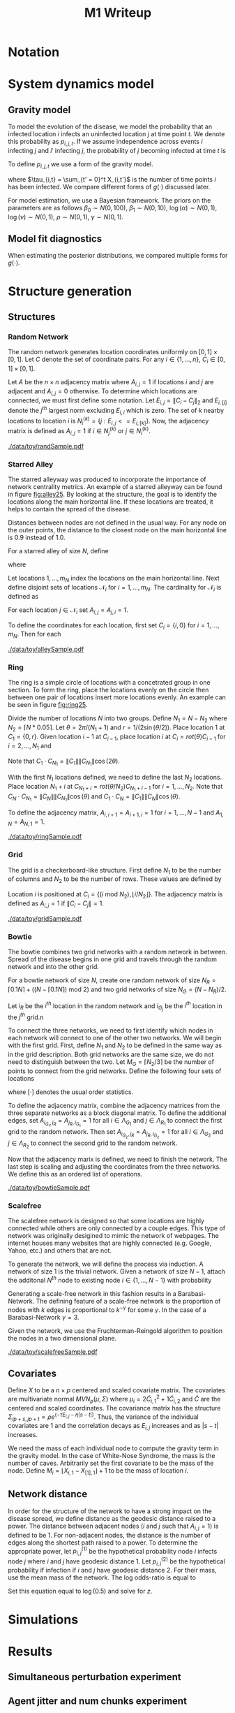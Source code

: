 #+title: M1 Writeup
#+author: 



#+startup: showeverything

#+latex_header: \usepackage{amsmath,amssymb,fullpage,dsfont,setspace}
#+latex_header: \newcommand{\bs}{\boldsymbol}
#+latex_header: \newcommand{\attn}[1]{\textbf{***{#1}***}}
#+latex_header: \newcommand{\src}{\attn{source}}
#+latex_header: \setlength{\parskip}{\baselineskip}
#+latex_header: \newcommand{\logit}{\text{logit}}

#+latex_header: \setstretch{1.5}

* Checklist							   :noexport:
** Notation
   - [ ] Locations
     - [ ] Coordinates
     - [ ] Covariates
     - [ ] Neighbors
   - [ ] Dynamics model
     - [ ] Gravity model
** Spread dynamics models
   - [ ] $1 - \Pi_{i}[ 1 - P_{i,j}]$
   - [ ] Gravity model
   - [ ] Gravity model with time infected
   - [ ] Range model
   - [ ] Cave model
   - [ ] Setting generative model parameters
** Structure generation
   - [X] Covariates
   - [ ] Network distance
   - [-] Structures
     - [X] Alley
     - [ ] Bowtie
     - [ ] Grid
     - [X] Random
     - [ ] Ring
     - [ ] Scalefree
** Simulation details
   - [ ] Start settings
   - [ ] Significant points
     - [ ] Model estimation
     - [ ] Strategy estimation
   - [ ] Number of time points
   - [ ] Objective function
   - [ ] Optimization online tuning
   - [ ] Model estimation
** Priority scores
   - [ ] Form of the scores
   - [ ] Selection process
   - [ ] Features
** M1 Optimization
   - [ ] Runners
   - [ ] SGD
** Competing policies
   - [ ] Proximal
   - [ ] Myopic


# begin document

* Notation

* System dynamics model

** Gravity model

To model the evolution of the disease, we model the probability that
an infected location $i$ infects an uninfected location $j$ at time
point $t$.  We denote this probability as $p_{i,j,t}$.  If we assume
independence across events $i$ infecting $j$ and $i'$ infecting $j$,
the probability of $j$ becoming infected at time $t$ is
#+BEGIN_LaTeX
  \begin{equation*}
    P(X_{j,t} = 1 | X_{\cdot,t}) = X_{j,t-1} \bigvee \left[1 - \prod_{i:
    X_{i,t-1} = 1} ( 1 - p_{i,j,t} ) \right].
  \end{equation*}
#+END_LaTeX

To define $p_{i,j,t}$ we use a form of the gravity model.
#+BEGIN_LaTeX
  \begin{equation*}
    \logit \; p_{i,j,t} = \beta_0 + \beta_1 U_j 
    - \alpha \frac{d_{i,j}}{(c_ic_j)^\nu} - \eta g(\tau_{i,t})
    - \rho A_{j,t-1} - \gamma A_{i,t-1}
  \end{equation*}
#+END_LaTeX
where $\tau_{i,t} = \sum_{t' = 0}^t X_{i,t'}$ is the number of time
points $i$ has been infected.  We compare different forms of
$g(\cdot)$ discussed later.

For model estimation, we use a Bayesian framework.  The priors on the
parameters are as follows $\beta_0 \sim N(0,100)$, $\beta_1 \sim
N(0,10)$, $\log(\alpha) \sim N(0,1)$, $\log(\nu) \sim N(0,1)$, $\rho
\sim N(0,1)$, $\gamma \sim N(0,1)$.


** Model fit diagnostics

When estimating the posterior distributions, we compared multiple
forms for $g(\cdot)$.
#+BEGIN_LaTeX
  \begin{itemize}
    \item $g_j(x) = 0$
    \item $g_j(x) = x - 1$
    \item $g_j(x) = exp(x - 1) - 1$
    \item $g_j(x) = exp(\frac{\max_k c_k+1}{c_j + 1}(x - 1)) - 1$
  \end{itemize}
#+END_LaTeX


* Structure generation

** Structures

*** Random Network

The random network generates location coordinates uniformly on $[0,1]
\times [0,1]$.  Let $C$ denote the set of coordinate pairs.  For any
$i \in \lbrace 1,...,n \rbrace$, $C_{i} \in [0,1] \times [0,1]$.

Let $A$ be the $n \times n$ adjacency matrix where $A_{i,j} = 1$ if
locations $i$ and $j$ are adjacent and $A_{i,j} = 0$ otherwise.  To
determine which locations are connected, we must first define some
notation.  Let $E_{i,j} = \|C_{i} - C_{j}\|_2$ and $E_{i,[j]}$ denote
the $j^{th}$ largest norm excluding $E_{i,i}$ which is zero.  The set
of $k$ nearby locations to location $i$ is $N^{(k)}_i = \lbrace j :
E_{i,j} <= E_{i,[k]} \rbrace$.  Now, the adjacency matrix is defined
as $A_{i,j} = 1$ if $i \in N_{j}^{(k)}$ or $j \in N_{i}^{(k)}$.


#+caption: A random network with 50 locations
#+name: fig:rand25
#+attr_latex: :width 0.5\textwidth
[[./data/toy/randSample.pdf]]



*** Starred Alley

The starred alleyway was produced to incorporate the importance of
network centrality metrics.  An example of a starred alleyway can be
found in figure [[fig:alley25]].  By looking at the structure, the goal is
to identify the locations along the main horizontal line.  If these
locations are treated, it helps to contain the spread of the disease.

Distances between nodes are not defined in the usual way.  For any
node on the outer points, the distance to the closest node on the main
horizontal line is $0.9$ instead of $1.0$.

For a starred alley of size $N$, define
#+BEGIN_LaTeX
  \begin{equation*}
    m_N = \underset{m > 0}{\arg\max} \; f(m) \mathds{1}_{\lbrace f(m) \le N
      \rbrace }
  \end{equation*}
#+END_LaTeX
where
# #+BEGIN_LaTeX
#   \begin{equation*}
#     f(m) = m + \left\lceil \frac{m}{2}
#     \right\rceil 
#     \left(\left\lceil \frac{m}{2} \right\rceil - 1\right) 
#     + (2 - (m \text{ mod } 2)) \left\lceil{\frac{m}{2}\right\rceil.
#     \end{equation*}
# #+END_LaTeX
# or simplified, it becomes
#+BEGIN_LaTeX
  \begin{equation*}
    f(m) = m + \left\lceil \frac{m}{2}
    \right\rceil 
    \left(\left\lceil \frac{m}{2} \right\rceil
      - (m \text{ mod } 2) + 1 \right).
  \end{equation*}
#+END_LaTeX

Let locations $1,\ldots,m_N$ index the locations on the main
horizontal line.  Next define disjoint sets of locations
$\mathcal{N}_i$ for $i = 1,\ldots,m_N$.  The cardinality for
$\mathcal{N}_i$ is defined as
#+BEGIN_LaTeX
  \begin{equation*}
    | \mathcal{N}_i | = \left\lfloor \frac{i}{2} \right\rfloor +
    \mathds{1}_{\lbrace(m_N - i) < (N - f(m_N))\rbrace}.
  \end{equation*}
#+END_LaTeX
For each location $j \in \mathcal{N}_i$ set $A_{i,j} = A_{j,i} = 1$.

To define the coordinates for each location, first set $C_{i} =
\lbrace i,0 \rbrace$ for $i = 1,\ldots,m_N$.  Then for each 


#+caption: The starred alleyway network with 50 locations
#+name: fig:alley25
#+attr_latex: :width 0.5\textwidth
[[./data/toy/alleySample.pdf]]



*** Ring

The ring is a simple circle of locations with a concetrated group in one
section.  To form the ring, place the locations evenly on the circle
then between one pair of locations insert more locations evenly.  An
example can be seen in figure [[fig:ring25]].

Divide the number of locations $N$ into two groups.  Define $N_1 = N -
N_2$ where $N_2 = \lceil N*0.05 \rceil$.  Let $\theta = 2\pi/(N_1+1)$
and $r = 1/(2\sin(\theta/2))$.  Place location $1$ at $C_1 = \lbrace
0,r \rbrace$.  Given location $i-1$ at $C_{i-1}$, place location $i$
at $C_i = rot(\theta) C_{i-1}$ for $i = 2,\ldots,N_1$ and
#+BEGIN_LaTeX
  \begin{equation*}
    rot(\theta) = \left[
      \begin{matrix}
        \cos(\theta) & -\sin(\theta)\\
        \sin(\theta) & \cos(\theta)
      \end{matrix}
    \right]
  \end{equation*}
#+END_LaTeX
Note that $C_{1} \cdot C_{N_1} = \|C_{1}\| \|C_{N_1}\| \cos(2\theta)$.

With the first $N_1$ locations defined, we need to define the last
$N_2$ locations.  Place location $N_1 + i$ at $C_{N_1 + i} =
rot(\theta/N_2)C_{N_1 + i - 1}$ for $i = 1,\ldots,N_2$.  Note that
$C_{N} \cdot C_{N_1} = \|C_{N}\| \|C_{N_1}\| \cos(\theta)$ and $C_{1}
\cdot C_{N} = \|C_{1}\| \|C_{N}\| \cos(\theta)$.

To define the adjacency matrix, $A_{i,i+1} = A_{i+1,i} = 1$ for $i =
1,\ldots,N-1$ and $A_{1,N} = A_{N,1} = 1$.



#+caption: The ring network with 50 locations
#+name: fig:ring25
#+attr_latex: :width 0.5\textwidth
[[./data/toy/ringSample.pdf]]




*** Grid

The grid is a checkerboard-like structure.  First define $N_1$ to be
the number of columns and $N_2$ to be the number of rows.  These
values are defined by
#+BEGIN_LaTeX
  \begin{equation*}
    \lbrace N_1, N_2 \rbrace = \underset{
      \begin{subarray}{c}
        N_1,N_2 > 0\\
        N_1N_2 = N\\
        N_1 \le N_2
      \end{subarray}
    }{\arg\min} \quad |N_1 - N_2|
  \end{equation*}
#+END_LaTeX

Location $i$ is positioned at $C_i = \lbrace (i \text{ mod } N_2), \lfloor
i/N_2 \rfloor \rbrace$.  The adjacency matrix is defined as $A_{i,j} =
1$ if $\|C_i - C_j\| = 1$.

#+caption: The grid network with 50 locations
#+name: fig:grid25
#+attr_latex: :width 0.5\textwidth
[[./data/toy/gridSample.pdf]]



*** Bowtie

The bowtie combines two grid networks with a random network in
between.  Spread of the disease begins in one grid and travels through
the random network and into the other grid.

For a bowtie network of size $N$, create one random network of size
$N_R = \lceil 0.1 N \rceil + ((N - \lceil 0.1 N \rceil) \text{ mod }
2)$ and two grid networks of size $N_G = (N - N_R)/2$.

Let $i_{R}$ be the $i^{th}$ location in the random network and
$i_{G_j}$ be the $i^{th}$ location in the $j^{th}$ grid.n

To connect the three networks, we need to first identify which nodes
in each network will connect to one of the other two networks.  We
will begin with the first grid.  First, define $N_1$ and $N_2$ to be
defined in the same way as in the grid description.  Both grid
networks are the same size, we do not need to distinguish between the
two.  Let $M_{G} = \lceil N_2/3 \rceil$ be the number of points to
connect from the grid networks.  Define the following four sets of locations
#+BEGIN_LaTeX
  \begin{equation*}
    \begin{array}{rcl}
      \Lambda_{G_1} & = & \lbrace N_G -
                          2N_1M_G + kN_1 : k = 1,\ldots,M_G\rbrace\\
      \Lambda_{G_2} & = & \lbrace N_G -
                          2N_1M_G + 1 + (k-1)N_1 : k =
                          1,\ldots,M_G\rbrace\\
      \Lambda_{R_1} & = & \lbrace i : C_{i,1} \le C_{[M_R],1} \rbrace\\
      \Lambda_{R_2} & = & \lbrace i : C_{i,1} \ge C_{[N_R - M_R + 1],1} \rbrace
    \end{array}
  \end{equation*}
#+END_LaTeX
where $[\cdot]$ denotes the usual order statistics.

To define the adjacency matrix, combine the adjacency matrices from
the three separate networks as a block diagonal matrix.  To define the
additional edges, set $A_{i_{G_1},j_R} = A_{j_R,i_{G_1}} = 1$ for all
$i \in \Lambda_{G_1}$ and $j \in \Lambda_{R_1}$ to connect the first
grid to the random network.  Then set $A_{i_{G_2},j_R} =
A_{j_R,i_{G_2}} = 1$ for all $i \in \Lambda_{G_2}$ and $j \in
\Lambda_{R_2}$ to connect the second grid to the random network.

Now that the adjacency marix is defined, we need to finish the
network.  The last step is scaling and adjusting the coordinates from
the three networks.  We define this as an ordered list of operations.
#+BEGIN_LaTeX
  \begin{enumerate}
    \item For $i=1,\ldots,N_R$: $C_{i_{R}} = C_{i_{R}}/2$.
    \item Define $S = (\max_i C_{i_{R},1} - \min_i C_{i_{R},1})/2$.
    \item For $i=1,\ldots,N_R$: $C_{i_{R},1} = C_{i_{R},1} -
    \min_j C_{j_{R},1} + \max_j C_{j_{G_1},1} + S$
    \item For $i=1,\ldots,N_G$:
    $C_{i_{G_2},1} = C_{i_{G_2},1} - \min_j C_{j_{G_2},1} + \max_j
    C_{j_{R},1} + S$.
  \end{enumerate}
#+END_LaTeX


#+caption: The bowtie network with 50 locations
#+name: fig:bowtie25
#+attr_latex: :width 0.5\textwidth
[[./data/toy/bowtieSample.pdf]]


*** Scalefree

The scalefree network is designed so that some locations are highly
connected while others are only connected by a couple edges.  This
type of network was originally desigined to mimic the network of
webpages.  The internet houses many websites that are highly
connected (e.g. Google, Yahoo, etc.) and others that are not.

To generate the network, we will define the process via induction.  A
network of size $1$ is the trivial network.  Given a network of size
$N-1$, attach the additonal $N^{th}$ node to existing node $i \in
\lbrace 1,\ldots,N-1\rbrace$ with probability
#+BEGIN_LaTeX
  \begin{equation*}
    \frac{\sum_{j!=i} A_{j,i}}{\sum_{j,k \;:\; j > k} A_{j,k}}.
  \end{equation*}
#+END_LaTeX

Generating a scale-free network in this fashion results in a
Barabasi-Network.  The defining feature of a scale-free network is the
proportion of nodes with $k$ edges is proportional to $k^{-\gamma}$
for some $\gamma$.  In the case of a Barabasi-Network $\gamma = 3$.

Given the network, we use the Fruchterman-Reingold algorithm to
position the nodes in a two dimensional plane.


#+caption: The scalefree network with 50 locations
#+name: fig:scalefree25
#+attr_latex: :width 0.5\textwidth
[[./data/toy/scalefreeSample.pdf]]




** Covariates

Define $X$ to be a $n \times p$ centered and scaled covariate matrix.
The covariates are multivariate normal $MVN_p(\mu,\Sigma)$ where
$\mu_i = 2\widetilde{C}_{i,1}^2 + 1\widetilde{C}_{i,2}$ and
$\widetilde{C}$ are the centered and scaled coordinates.  The
covariance matrix has the structure $\Sigma_{ip + s, jp + t} =
\rho e^{(-\tau  E_{i,j} - \eta |s-t|)}$.  Thus, the variance of the
individual covariates are $1$ and the correlation decays as $E_{i,j}$
increases and as $|s-t|$ increases.

We need the mass of each individual node to compute the gravity term
in the gravity model.  In the case of White-Nose Syndrome, the mass is
the number of caves.  Arbitrarily set the first covariate to be the
mass of the node.  Define $M_i = \lfloor X_{i,1} - X_{[1],1} \rfloor +
1$ to be the mass of location $i$.


** Network distance

In order for the structure of the network to have a strong impact on
the disease spread, we define distance as the geodesic distance raised
to a power.  The distance between adjacent nodes ($i$ and $j$ such
that $A_{i,j} = 1$) is defined to be $1$.  For non-adjacent nodes, the
distance is the number of edges along the shortest path raised to a
power.  To determine the appropriate power, let $p^{(1)}_{i,j}$ be the
hypothetical probability node $i$ infects node $j$ where $i$ and $j$
have geodesic distance $1$.  Let $p^{(2)}_{i,j}$ be the hypothetical
probability if infection if $i$ and $j$ have geodesic distance $2$.
For their mass, use the mean mass of the network.  The log odds-ratio
is equal to
#+begin_latex
  \begin{equation*}
    - \frac{\alpha}{m^\rho} + \frac{\alpha2^z}{m^\rho}.
  \end{equation*}
#+end_latex
Set this equation equal to $\log(0.5)$ and solve for $z$.


* Simulations



* Results

** Simultaneous perturbation experiment

** Agent jitter and num chunks experiment

** Toy Structures

** WNS
